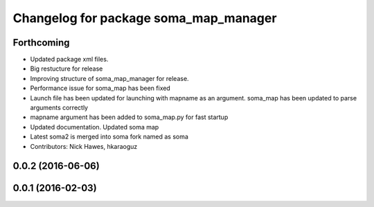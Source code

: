 ^^^^^^^^^^^^^^^^^^^^^^^^^^^^^^^^^^^^^^
Changelog for package soma_map_manager
^^^^^^^^^^^^^^^^^^^^^^^^^^^^^^^^^^^^^^

Forthcoming
-----------
* Updated package xml files.
* Big restucture for release
* Improving structure of soma_map_manager for release.
* Performance issue for  soma_map has been fixed
* Launch file has been updated for launching with mapname as an argument. soma_map has been updated to parse arguments correctly
* mapname argument has been added to soma_map.py for fast startup
* Updated documentation. Updated soma map
* Latest soma2 is merged into soma fork named as soma
* Contributors: Nick Hawes, hkaraoguz

0.0.2 (2016-06-06)
------------------

0.0.1 (2016-02-03)
------------------
